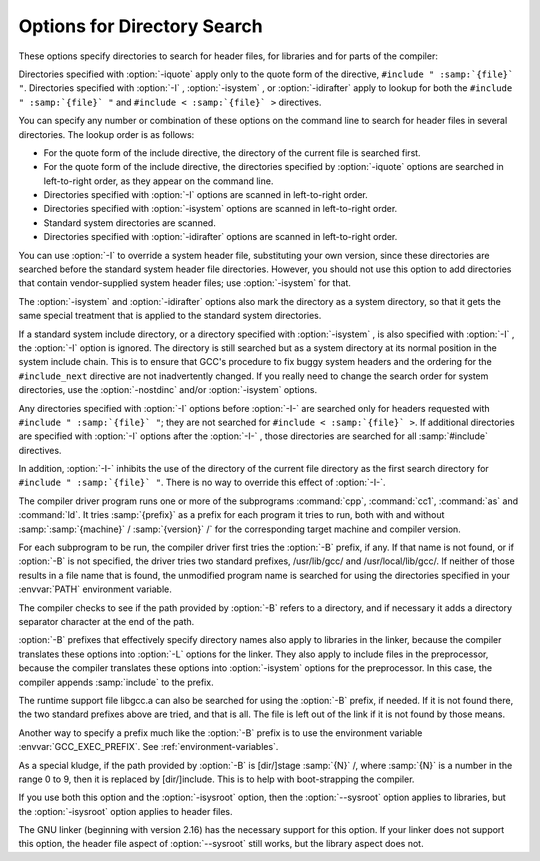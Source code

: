 .. _directory-options:

Options for Directory Search
****************************

.. index:: directory options

.. index:: options, directory search

.. index:: search path

These options specify directories to search for header files, for
libraries and for parts of the compiler:

.. Copyright (C) 1999-2021 Free Software Foundation, Inc.
   This is part of the CPP and GCC manuals.
   For copying conditions, see the file gcc.texi.
   -
   Options affecting include directory search in the preprocessor
   -
   If this file is included with the flag ``cppmanual'' set, it is
   formatted for inclusion in the CPP manual; otherwise the main GCC manual.

.. option:: -I dir, -I, -iquote, -isystem, -idirafter

  Add the directory :samp:`{dir}` to the list of directories to be searched
  for header files during preprocessing.
  If :samp:`{dir}` begins with :samp:`=` or ``$SYSROOT``, then the :samp:`=`
  or ``$SYSROOT`` is replaced by the sysroot prefix; see
  :option:`--sysroot` and :option:`-isysroot`.

Directories specified with :option:`-iquote` apply only to the quote 
form of the directive, ``#include " :samp:`{file}` "``.
Directories specified with :option:`-I` , :option:`-isystem` , 
or :option:`-idirafter` apply to lookup for both the
``#include " :samp:`{file}` "`` and
``#include < :samp:`{file}` >`` directives.

You can specify any number or combination of these options on the 
command line to search for header files in several directories.  
The lookup order is as follows:

* For the quote form of the include directive, the directory of the current
  file is searched first.

* For the quote form of the include directive, the directories specified
  by :option:`-iquote` options are searched in left-to-right order,
  as they appear on the command line.

* Directories specified with :option:`-I` options are scanned in
  left-to-right order.

* Directories specified with :option:`-isystem` options are scanned in
  left-to-right order.

* Standard system directories are scanned.

* Directories specified with :option:`-idirafter` options are scanned in
  left-to-right order.

You can use :option:`-I` to override a system header
file, substituting your own version, since these directories are
searched before the standard system header file directories.  
However, you should
not use this option to add directories that contain vendor-supplied
system header files; use :option:`-isystem` for that.

The :option:`-isystem` and :option:`-idirafter` options also mark the directory
as a system directory, so that it gets the same special treatment that
is applied to the standard system directories.

If a standard system include directory, or a directory specified with
:option:`-isystem` , is also specified with :option:`-I` , the :option:`-I`
option is ignored.  The directory is still searched but as a
system directory at its normal position in the system include chain.
This is to ensure that GCC's procedure to fix buggy system headers and
the ordering for the ``#include_next`` directive are not inadvertently
changed.
If you really need to change the search order for system directories,
use the :option:`-nostdinc` and/or :option:`-isystem` options.

.. option:: -I-

  Split the include path.
  This option has been deprecated.  Please use :option:`-iquote` instead for
  :option:`-I` directories before the :option:`-I-` and remove the :option:`-I-`
  option.

Any directories specified with :option:`-I`
options before :option:`-I-` are searched only for headers requested with
``#include " :samp:`{file}` "``; they are not searched for
``#include < :samp:`{file}` >``.  If additional directories are
specified with :option:`-I` options after the :option:`-I-` , those
directories are searched for all :samp:`#include` directives.

In addition, :option:`-I-` inhibits the use of the directory of the current
file directory as the first search directory for ``#include
" :samp:`{file}` "``.  There is no way to override this effect of :option:`-I-`.

.. option:: -iprefix prefix, -iprefix

  Specify :samp:`{prefix}` as the prefix for subsequent :option:`-iwithprefix`
  options.  If the prefix represents a directory, you should include the
  final :samp:`/`.

.. option:: -iwithprefix dir, -iwithprefix, -iwithprefixbefore

  Append :samp:`{dir}` to the prefix specified previously with
  :option:`-iprefix` , and add the resulting directory to the include search
  path.  :option:`-iwithprefixbefore` puts it in the same place :option:`-I`
  would; :option:`-iwithprefix` puts it where :option:`-idirafter` would.

.. option:: -isysroot dir, -isysroot

  This option is like the :option:`--sysroot` option, but applies only to
  header files (except for Darwin targets, where it applies to both header
  files and libraries).  See the :option:`--sysroot` option for more
  information.

.. option:: -imultilib dir, -imultilib

  Use :samp:`{dir}` as a subdirectory of the directory containing
  target-specific C++ headers.

.. option:: -nostdinc

  Do not search the standard system directories for header files.
  Only the directories explicitly specified with :option:`-I` ,
  :option:`-iquote` , :option:`-isystem` , and/or :option:`-idirafter`
  options (and the directory of the current file, if appropriate) 
  are searched.

.. option:: -nostdinc++

  Do not search for header files in the C++-specific standard directories,
  but do still search the other standard directories.  (This option is
  used when building the C++ library.)

.. option:: -iplugindir=dir

  Set the directory to search for plugins that are passed
  by :option:`-fplugin`:samp:`={name}` instead of
  :option:`-fplugin`:samp:`={path}` / :samp:`{name}`.so.  This option is not meant
  to be used by the user, but only passed by the driver.

.. option:: -Ldir, -L

  Add directory :samp:`{dir}` to the list of directories to be searched
  for :option:`-l`.

.. option:: -Bprefix, -B

  This option specifies where to find the executables, libraries,
  include files, and data files of the compiler itself.

The compiler driver program runs one or more of the subprograms
:command:`cpp`, :command:`cc1`, :command:`as` and :command:`ld`.  It tries
:samp:`{prefix}` as a prefix for each program it tries to run, both with and
without :samp:`:samp:`{machine}` / :samp:`{version}` /` for the corresponding target
machine and compiler version.

For each subprogram to be run, the compiler driver first tries the
:option:`-B` prefix, if any.  If that name is not found, or if :option:`-B`
is not specified, the driver tries two standard prefixes, 
/usr/lib/gcc/ and /usr/local/lib/gcc/.  If neither of
those results in a file name that is found, the unmodified program
name is searched for using the directories specified in your
:envvar:`PATH` environment variable.

The compiler checks to see if the path provided by :option:`-B`
refers to a directory, and if necessary it adds a directory
separator character at the end of the path.

:option:`-B` prefixes that effectively specify directory names also apply
to libraries in the linker, because the compiler translates these
options into :option:`-L` options for the linker.  They also apply to
include files in the preprocessor, because the compiler translates these
options into :option:`-isystem` options for the preprocessor.  In this case,
the compiler appends :samp:`include` to the prefix.

The runtime support file libgcc.a can also be searched for using
the :option:`-B` prefix, if needed.  If it is not found there, the two
standard prefixes above are tried, and that is all.  The file is left
out of the link if it is not found by those means.

Another way to specify a prefix much like the :option:`-B` prefix is to use
the environment variable :envvar:`GCC_EXEC_PREFIX`.  See :ref:`environment-variables`.

As a special kludge, if the path provided by :option:`-B` is
[dir/]stage :samp:`{N}` /, where :samp:`{N}` is a number in the range 0 to
9, then it is replaced by [dir/]include.  This is to help
with boot-strapping the compiler.

.. option:: -no-canonical-prefixes

  Do not expand any symbolic links, resolve references to :samp:`/../`
  or :samp:`/./`, or make the path absolute when generating a relative
  prefix.

.. option:: --sysroot=dir

  Use :samp:`{dir}` as the logical root directory for headers and libraries.
  For example, if the compiler normally searches for headers in
  /usr/include and libraries in /usr/lib, it instead
  searches :samp:`{dir}` /usr/include and :samp:`{dir}` /usr/lib.

If you use both this option and the :option:`-isysroot` option, then
the :option:`--sysroot` option applies to libraries, but the
:option:`-isysroot` option applies to header files.

The GNU linker (beginning with version 2.16) has the necessary support
for this option.  If your linker does not support this option, the
header file aspect of :option:`--sysroot` still works, but the
library aspect does not.

.. option:: --no-sysroot-suffix, -no-sysroot-suffix

  For some targets, a suffix is added to the root directory specified
  with :option:`--sysroot` , depending on the other options used, so that
  headers may for example be found in
  :samp:`{dir}` / :samp:`{suffix}` /usr/include instead of
  :samp:`{dir}` /usr/include.  This option disables the addition of
  such a suffix.

